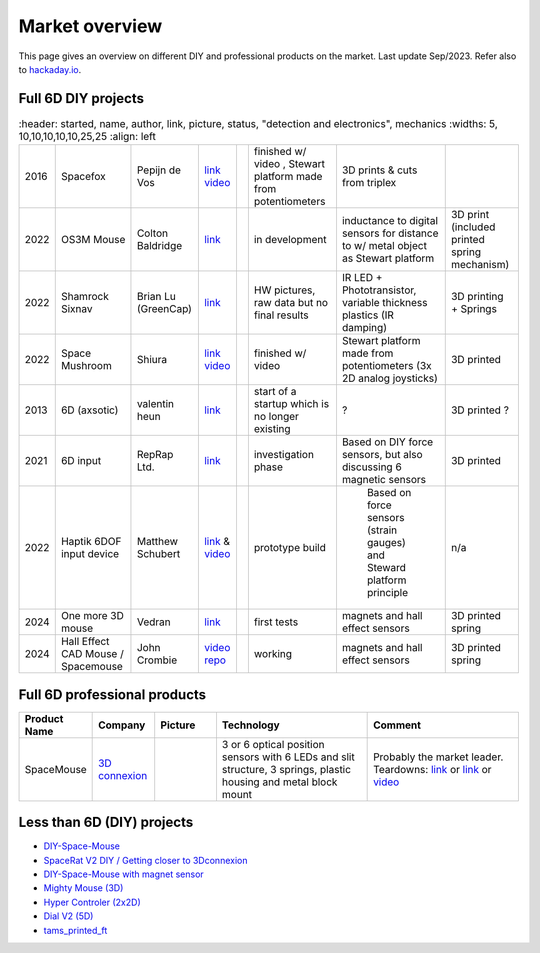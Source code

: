 
Market overview
=========================

This page gives an overview on different DIY and professional products on the market. 
Last update Sep/2023. Refer also to `hackaday.io <https://hackaday.io/pages/1354157>`__.


Full 6D DIY projects
----------------------------------------------

..  csv-table:: 
    :header: started, name, author, link, picture, status, "detection and 
             electronics", mechanics
    :widths: 5, 10,10,10,10,10,25,25
    :align: left

    2016 , Spacefox                 , "Pepijn de Vos             
    ","`link <https://github.com/pepijndevos/spacefox>`__  `video <https://www.youtube.com/watch?v=rLTWWPftyac>`__ 
    ", |Spacefox1| |Spacefox2|, "finished w/ video , Stewart platform made from potentiometers
    ", 3D prints & cuts from triplex 
    2022 , OS3M Mouse	            , "Colton Baldridge          
    ", "`link <https://hackaday.io/project/187172-os3m-mouse>`__ 
    ", |OS3MMouse| , "in development 
    ", "inductance to digital sensors for distance to w/ metal object as Stewart platform
    ", 3D print (included printed spring mechanism) 
    2022 , Shamrock Sixnav	        , "Brian Lu (GreenCap)
    ", "`link <https://www.electromaker.io/project/view/shamrock-sixnav-low-cost-compatible-6dof-space-mouse>`__ 
    ", |Shamrock| ,"HW pictures, raw data but no final results 
    ", "IR LED + Phototransistor, variable thickness plastics (IR damping)
    ", 3D printing + Springs
    2022 , Space Mushroom	        , "Shiura
    ","`link <https://www.instructables.com/Space-Mushroom-Full-6-DOFs-Controller-for-CAD-Appl/>`__ `video <https://www.youtube.com/watch?v=Vs6Xte4gOxk>`__
    ", |Mushroom|, "finished w/ video 
    ", "Stewart platform made from potentiometers (3x 2D analog joysticks)
    ", 3D printed 
    2013 , 6D (axsotic)             , "valentin heun             
    ", "`link <http://valentinheun.com/portfolio/6d/>`__
    ", |axsotic|,  start of a startup which is no longer existing  , "? 
    ", 3D printed ?
    2021 , 6D input                 , "RepRap Ltd.               
    ", "`link <https://github.com/RepRapLtd/6DInput/tree/main/RepRapLtd#update-3>`__ 
    ", |6DInput| , "investigation phase 
    ", "Based on DIY force sensors, but also discussing 6 magnetic sensors 
    ", 3D printed
    2022 , Haptik 6DOF input device , "Matthew Schubert          
    ", "`link <https://blog.ioces.com/matt/posts/haptick-part-two>`__ & `video <https://youtu.be/miJmKHkGehw>`__ 
    ", |6DOFHaptik| , "prototype build 
    "," Based on force sensors (strain gauges) and Steward platform principle
    ",  n/a 
    2024 , One more 3D mouse        , "Vedran                    
    ", "`link <https://hackaday.io/project/196687>`__ 
    ", |OM3DM|, "first tests
    ", "magnets and hall effect sensors
    ", 3D printed spring
   2024, Hall Effect CAD Mouse / Spacemouse, "John Crombie
   ", "`video <https://www.youtube.com/watch?v=ybhJu3VXs2Q>`__ 
   `repo <https://github.com/ChromeBee/Hall-Effect-Sensor-CAD-Mouse-Spacemouse>`__ 
    ", |HallEffectCADMouse|, "working
    ", "magnets and hall effect sensors
    ", 3D printed spring
   





.. |Spacefox1| image:: images/spacefox_v1.png
   :width: 40pt
   :height: 40pt
   :align: top
.. |Spacefox2| image:: images/spacefox_v2.jpg
   :width: 40pt
   :height: 40pt
   :align: top
.. |OS3MMouse| image:: images/OS3M_Mouse.png
   :width: 40pt
   :height: 40pt
   :align: top
.. |Shamrock| image:: images/Sixnav.png
   :width: 40pt
   :height: 40pt
   :align: top
.. |Mushroom| image:: images/Space_Mushroom.png
   :width: 40pt
   :height: 40pt
   :align: top
.. |axsotic| image:: images/6D_axsotic.png
   :width: 40pt
   :height: 40pt
   :align: top
.. |6DInput| image:: images/6DInput.png
   :width: 40pt
   :height: 40pt
   :align: top
.. |6DOFHaptik| image:: images/haptick-matt.jpg
   :width: 40pt
   :height: 40pt
   :align: top
.. |OM3DM| image:: images/OM3DM.png
   :width: 40pt
   :height: 40pt
   :align: top   
.. |HallEffectCADMouse| image:: images/HallEffectCADMouse.png
   :width: 40pt
   :height: 40pt
   :align: top   




Full 6D professional products
----------------------------------------------

..  csv-table:: 
    :header: "Product Name", Company, Picture, Technology, Comment
    :widths: 10, 10,10,25,25

    SpaceMouse, |SpaceMouseCompany| ,|SpaceMouse| , |SpaceMouseTech| , |SpaceMouseComment|

.. |SpaceMouseCompany| replace:: `3D connexion <https://3dconnexion.com/de/>`__
.. |SpaceMouseComment| replace:: Probably the market leader.
                                 Teardowns: `link <https://www.alvarez-engineer.com/2022/03/20/spacenavigator-teardown/>`__ or `link <https://www.fictiv.com/teardowns/spacenavigator-3d-mouse-teardown>`__ or `video <https://www.youtube.com/watch?v=1R7NCH_1UDI>`__
.. |SpaceMouseTech| replace:: 3 or 6 optical position sensors with 6 LEDs and slit structure, 
                              3 springs, plastic housing and metal block mount
.. |SpaceMouse| image:: images/Space_Mouse.png
   :width: 40pt
   :height: 40pt
   :align: top


Less than 6D (DIY) projects
----------------------------------------------

- `DIY-Space-Mouse <https://github.com/soemarko/DIY-Space-Mouse>`__
- `SpaceRat V2 DIY / Getting closer to 3Dconnexion <https://www.youtube.com/watch?v=68EapQbDBOc>`__
- `DIY-Space-Mouse with magnet sensor <https://www.instructables.com/DIY-Space-Mouse-for-Fusion-360-Using-Magnets/>`__
- `Mighty Mouse (3D) <https://github.com/mattogodoy/mighty-mouse>`__
- `Hyper Controler (2x2D) <https://github.com/mnesarco/HyperController>`__
- `Dial V2 (5D) <https://www.hackster.io/ahmsville/ahmsville-dial-v2-a38b17>`__
- `tams_printed_ft <https://github.com/TAMS-Group/tams_printed_ft>`__

